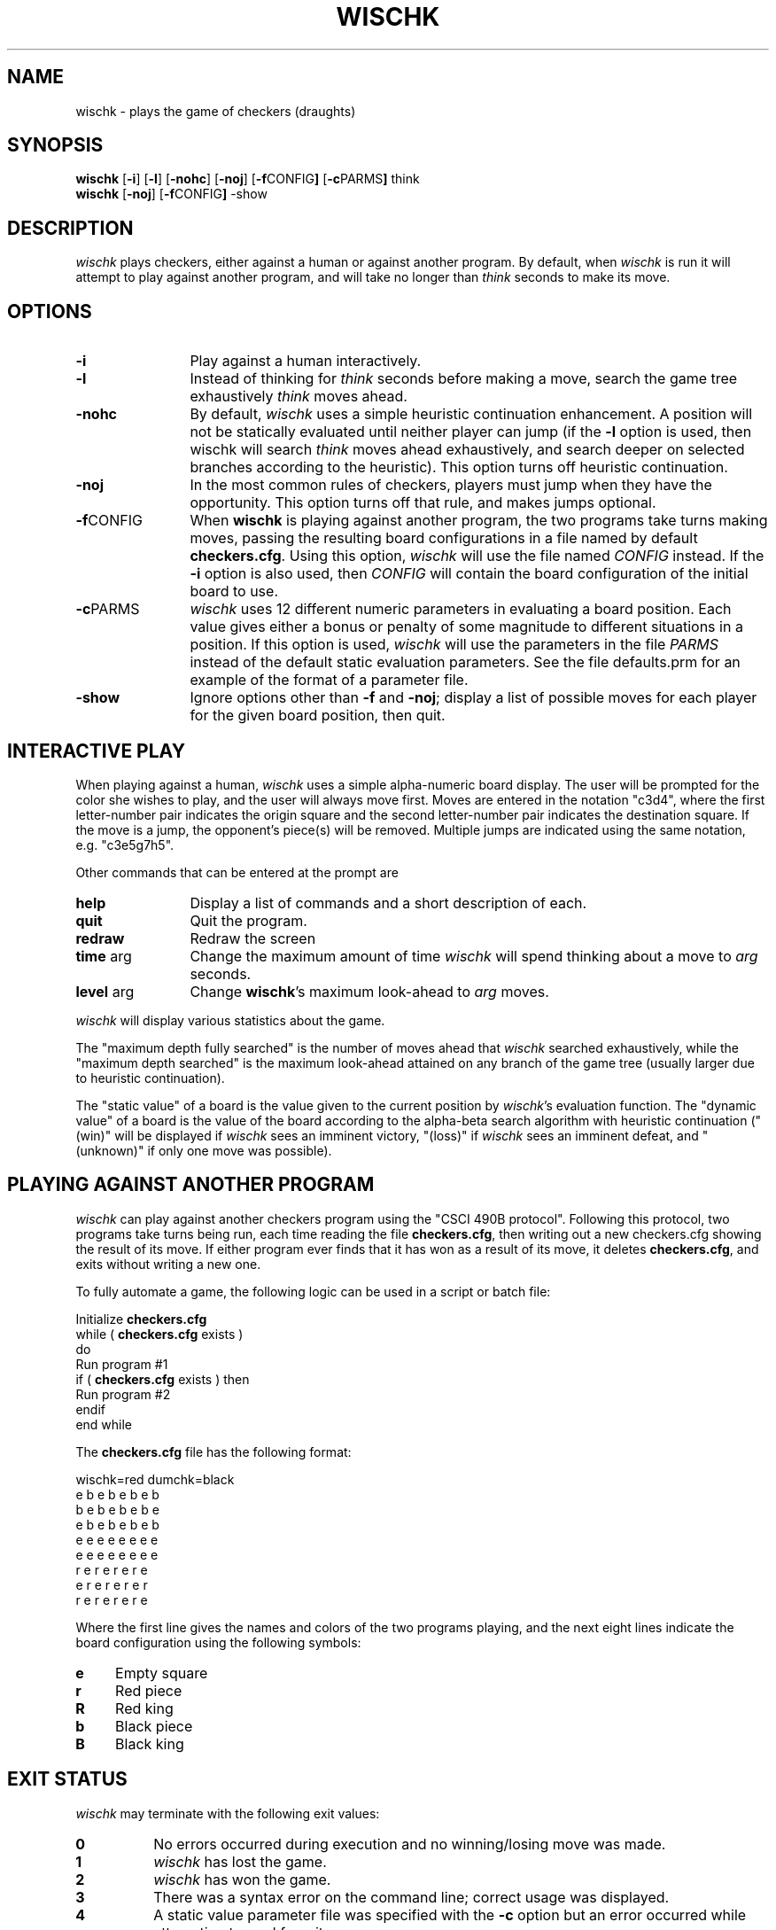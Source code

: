 .Id $Id: wischk.6,v 2.0 1993/11/14 17:52:11 jjw Rel $
.\"
.\" wischk: the "wise" checkers playing program
.\" Copyright (C) 1993  John J. Wiseman
.\" See file COPYING for license and (lack of) warranty
.\"
.TH WISCHK 6 "Oct 2 1993"
.SH NAME
wischk \- plays the game of checkers (draughts)
.SH SYNOPSIS
.B wischk
.RB [ \-i ]
.RB [ \-l ]
.RB [ \-nohc ]
.RB [ \-noj ]
.RB [ \-f CONFIG ]
.RB [ \-c PARMS ]
think
.br
.B wischk
.RB [ \-noj ]
.RB [ \-f CONFIG ]
\-show
.SH DESCRIPTION
.I wischk
plays checkers, either against a human or against another program.  By
default, when
.I wischk
is run it will attempt to play against another
program, and will take no longer than
.I think
seconds to make its move.

.SH OPTIONS
.TP 12
.B \-i
Play against a human interactively.
.TP
.B \-l
Instead of thinking for
.I think
seconds before making a move, search the game tree exhaustively
.I think
moves ahead.
.TP
.B \-nohc
By default,
.I wischk
uses a simple heuristic continuation enhancement.  A position will not
be statically evaluated until neither player can jump (if the
.B \-l
option is used, then wischk will search
.I think
moves ahead exhaustively, and search deeper on selected branches
according to the heuristic).  This option turns off heuristic
continuation.
.TP
.B \-noj
In the most common rules of checkers, players must jump when they have
the opportunity.  This option turns off that rule, and makes jumps
optional.
.TP
.BR \-f CONFIG
When
.B wischk
is playing against another program, the two programs take turns making
moves, passing the resulting board configurations in a file named by
default
.BR checkers.cfg .
Using this option,
.I wischk
will use the file named
.I CONFIG
instead.  If the
.B \-i
option is also used, then
.I CONFIG
will contain the board configuration of the initial board to use.
.TP
.BR \-c PARMS
.I wischk
uses 12 different numeric parameters in evaluating a board position.
Each value gives either a bonus or penalty of some magnitude to
different situations in a position.  If this option is used,
.I wischk
will use the parameters in the file
.I PARMS
instead of the default static evaluation parameters.  See the file
defaults.prm for an example of the format of a parameter file.
.TP
.B \-show
Ignore options other than
.B \-f
and
.BR \-noj ;
display a list of possible moves for each
player for the given board position, then quit.

.SH INTERACTIVE PLAY
When playing against a human,
.I wischk
uses a simple alpha-numeric board display.  The user will be prompted
for the color she wishes to play, and the user will always move first.
Moves are entered in the notation "c3d4", where the first
letter-number pair indicates the origin square and the second
letter-number pair indicates the destination square.  If the move is a
jump, the opponent's piece(s) will be removed.  Multiple jumps are
indicated using the same notation, e.g. "c3e5g7h5".
.PP
Other commands that can be entered at the prompt are
.TP 12
.B help
Display a list of commands and a short description of each.
.TP
.B quit
Quit the program.
.TP
.B redraw
Redraw the screen
.TP
.BR time " arg"
Change the maximum amount of time
.I wischk
will spend thinking about a move to
.I arg
seconds.
.TP
.BR level " arg"
Change
.BR wischk 's
maximum look-ahead to
.I arg
moves.

.PP
.I wischk
will display various statistics about the game.
.PP
The "maximum depth fully searched" is the number of moves ahead that
.I wischk
searched exhaustively, while the "maximum depth searched" is the maximum
look-ahead attained on any branch of the game tree (usually larger due
to heuristic continuation).
.PP
The "static value" of a board is the value given to the current
position by
.IR wischk "'s"
evaluation function.  The "dynamic value" of a board is the value of
the board according to the alpha-beta search algorithm with heuristic
continuation ("(win)" will be displayed if
.I wischk
sees an imminent victory, "(loss)" if
.I wischk
sees an imminent defeat, and "(unknown)" if only one move was possible).

.SH PLAYING AGAINST ANOTHER PROGRAM

.I wischk
can play against another checkers program using the "CSCI 490B
protocol".  Following this protocol, two programs take turns being
run, each time reading the file
.BR checkers.cfg ,
then writing out a new checkers.cfg showing the result of its move.
If either program ever finds that it has won as a result of its move,
it deletes
.BR checkers.cfg ,
and exits without writing a new one.
.PP
To fully automate a game, the following logic can be used in a script
or batch file:
.PP
	Initialize
.B checkers.cfg
.br
	while (
.B checkers.cfg
exists )
.br
	do
.br
		Run program #1
.br
		if (
.B checkers.cfg
exists ) then
.br
			Run program #2
.br
		endif
.br
	end while

.PP
The 
.B checkers.cfg
file has the following format:
.PP
	wischk=red dumchk=black
.br
	e b e b e b e b
.br
	b e b e b e b e
.br
	e b e b e b e b
.br
	e e e e e e e e
.br
	e e e e e e e e
.br
	r e r e r e r e
.br
	e r e r e r e r
.br
	r e r e r e r e
.PP
Where the first line gives the names and colors of the two programs
playing, and the next eight lines indicate the board configuration
using the following symbols:
.br
.TP 4
.B e
Empty square
.TP
.B r
Red piece
.TP
.B R
Red king
.TP
.B b
Black piece
.TP
.B B
Black king

.SH EXIT STATUS
.I wischk
may terminate with the following exit values:
.TP 8
.B 0
No errors occurred during execution and no winning/losing move was
made.
.TP
.B 1
.I wischk
has lost the game.
.TP
.B 2
.I wischk
has won the game.
.TP
.B 3
There was a syntax error on the command line; correct usage was
displayed.
.TP
.B 4
A static value parameter file was specified with the
.B \-c
option but an error occurred while attempting to read from it.
.TP
.B 5
The
.B checkers.cfg
file (or other file specified with the
.B \-f
option) could not be opened.
.TP
.B 6
The
.B checkers.cfg
file (or other file specified with the
.B \-f
option) was not in the correct format.
.TP
.B 7
An error occurred while trying to create a new board configuration
file.

.SH FILES
.TP 16
.B checkers.cfg
Used to pass board position between two programs playing against each
other.
.TP 16
.B defaults.prm
Sample file containing static evaluation parameters.

.SH BUGS
Although it uses a rather conservative algorithm,
.I wischk
will occasionally spend more time thinking about a move than it
should.
.PP
.I wischk
seems strangely weak during the endgame (especially when played
against itself); usually it plays well enough until then to do
alright.
.PP
No check is made for draws due to repeated moves.
.PP
Heuristic continuation doesn't quite work as advertised: continuation
of search occurs only about half as often as it's supposed to.  The
problem is that fixing this would cause
.I wischk
to go over the time limit more often.

.SH AUTHOR

John Wiseman

.br
jjwiseman@yahoo.com


